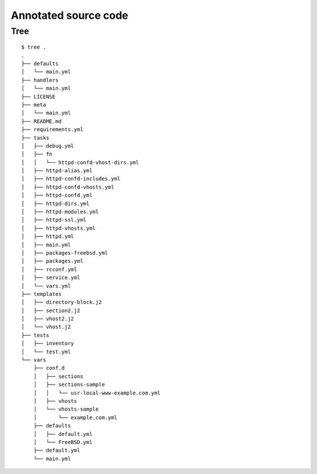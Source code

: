 .. _source_guide:

Annotated source code
*********************


.. _source_guide_tree:

Tree
====
::

    $ tree .
    .
    ├── defaults
    │   └── main.yml
    ├── handlers
    │   └── main.yml
    ├── LICENSE
    ├── meta
    │   └── main.yml
    ├── README.md
    ├── requirements.yml
    ├── tasks
    │   ├── debug.yml
    │   ├── fn
    │   │   └── httpd-confd-vhost-dirs.yml
    │   ├── httpd-alias.yml
    │   ├── httpd-confd-includes.yml
    │   ├── httpd-confd-vhosts.yml
    │   ├── httpd-confd.yml
    │   ├── httpd-dirs.yml
    │   ├── httpd-modules.yml
    │   ├── httpd-ssl.yml
    │   ├── httpd-vhosts.yml
    │   ├── httpd.yml
    │   ├── main.yml
    │   ├── packages-freebsd.yml
    │   ├── packages.yml
    │   ├── rcconf.yml
    │   ├── service.yml
    │   └── vars.yml
    ├── templates
    │   ├── directory-block.j2
    │   ├── section2.j2
    │   ├── vhost2.j2
    │   └── vhost.j2
    ├── tests
    │   ├── inventory
    │   └── test.yml
    └── vars
        ├── conf.d
        │   ├── sections
        │   ├── sections-sample
        │   │   └── usr-local-www-example.com.yml
        │   ├── vhosts
        │   └── vhosts-sample
        │       └── example.com.yml
        ├── defaults
        │   ├── default.yml
        │   └── FreeBSD.yml
        ├── default.yml
        └── main.yml
